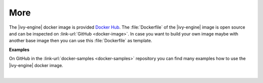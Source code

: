 More
----

The |ivy-engine| docker image is provided `Docker Hub
<https://hub.docker.com/r/axonivy/axonivy-engine/>`_. The :file:`Dockerfile`
of the |ivy-engine| image is open source and can be inspected on
:link-url:`GitHub <docker-image>`. In case you want
to build your own image maybe with another base image then you can use
this :file:`Dockerfile` as template.

**Examples**

On GitHub in the :link-url:`docker-samples <docker-samples>` repository you can find many
examples how to use the |ivy-engine| docker image.

|
